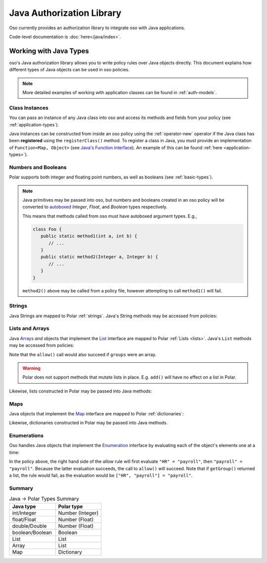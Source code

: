 ============================
Java Authorization Library
============================

Oso currently provides an authorization library to integrate oso with Java applications.

Code-level documentation is :doc:`here</java/index>`.

Working with Java Types
=======================

oso's Java authorization library allows you to write policy rules over Java objects directly.
This document explains how different types of Java objects can be used in oso policies.


.. TODO: make below note reference correct doc

.. note::
    More detailed examples of working with application classes can be found in :ref:`auth-models`.

Class Instances
^^^^^^^^^^^^^^^^
You can pass an instance of any Java class into oso and access its methods and fields from your policy (see :ref:`application-types`).

Java instances can be constructed from inside an oso policy using the :ref:`operator-new` operator if the Java class has been **registered** using
the ``registerClass()`` method. To register a class in Java, you must provide an implementation of ``Function<Map, Object>`` (see `Java's Function interface <https://docs.oracle.com/javase/8/docs/api/java/util/function/Function.html>`_).
An example of this can be found :ref:`here <application-types>`).

.. TODO: link to javadoc above


Numbers and Booleans
^^^^^^^^^^^^^^^^^^^^
Polar supports both integer and floating point numbers, as well as booleans (see :ref:`basic-types`).

.. note::
   Java primitives may be passed into oso, but numbers and booleans created in an oso policy will be
   converted to `autoboxed <https://docs.oracle.com/javase/tutorial/java/data/autoboxing.html>`_ `Integer`, `Float`, and `Boolean` types respectively.

   This means that methods called from oso must have autoboxed argument types. E.g.,

   .. code-block:: java

      class Foo {
         public static method1(int a, int b) {
            // ...
         }
         public static method2(Integer a, Integer b) {
            // ...
         }
      }

   ``method2()`` above may be called from a policy file, however attempting to call ``method1()`` will fail.


Strings
^^^^^^^
Java Strings are mapped to Polar :ref:`strings`. Java's String methods may be accessed from policies:

.. code-block:: polar
   :caption: policy.polar

   allow(actor, action, resource) if actor.username.endsWith("example.com");

.. code-block:: java
   :caption: User.java

   public class User {
      public String username;

      public User(String username) {
         this.username = username;
      }

      public static void main(String[] args) {
         User user = new User("alice@example.com");
         assert oso.allow(user, "foo", "bar");
      }
   }

Lists and Arrays
^^^^^^^^^^^^^^^^
Java `Arrays <https://docs.oracle.com/javase/tutorial/java/nutsandbolts/arrays.html>`_ *and* objects that implement the `List <https://docs.oracle.com/javase/8/docs/api/java/util/List.html>`_ interface are
mapped to Polar :ref:`Lists <lists>`. Java's ``List`` methods may be accessed from policies:

.. code-block:: polar
   :caption: policy.polar

   allow(actor, action, resource) if actor.groups.contains("HR");

.. code-block:: java
   :caption: User.java

   public class User {
      public List<String> groups;

      public User(List<String> groups) {
         this.groups = groups;
      }

      public static void main(String[] args) {
         User user = new User(List.of("HR", "payroll"));
         assert oso.allow(user, "foo", "bar");
      }
   }

Note that the ``allow()`` call would also succeed if ``groups`` were an array.

.. warning::
    Polar does not support methods that mutate lists in place. E.g. ``add()`` will have no effect on
    a list in Polar.

Likewise, lists constructed in Polar may be passed into Java methods:

.. code-block:: polar
   :caption: policy.polar

   allow(actor, action, resource) if actor.has_groups(["HR", "payroll"]);

.. code-block:: java
   :caption: User.java

      public boolean hasGroups(List<String> groups) {
         for(String g : groups) {
            if (!this.groups.contains(g))
               return false;
         }
         return true;
      }

      public static void main(String[] args) {
         User user = new User(List.of("HR", "payroll"));
         assert oso.allow(user, "foo", "bar");
      }

Maps
^^^^
Java objects that implement the `Map <https://docs.oracle.com/javase/8/docs/api/java/util/Map.html>`_ interface
are mapped to Polar :ref:`dictionaries`:

.. code-block:: polar
   :caption: policy.polar

   allow(actor, action, resource) if actor.roles.project1 = "admin";

.. code-block:: java
   :caption: User.java

   public class User {
      public Map<String, String> roles;

      public User(Map<String, String> roles) {
         this.roles = roles;
      }

      public static void main(String[] args) {
         User user = new User(Map.of("project1", "admin"));
         assert oso.allow(user, "foo", "bar");
      }
   }

Likewise, dictionaries constructed in Polar may be passed into Java methods.

Enumerations
^^^^^^^^^^^^
Oso handles Java objects that implement the `Enumeration <https://docs.oracle.com/javase/7/docs/api/java/util/Enumeration.html>`_ interface by evaluating each of the
object's elements one at a time:

.. code-block:: polar
   :caption: policy.polar

   allow(actor, action, resource) if actor.getGroup = "payroll";

.. code-block:: java
   :caption: User.java

      public Enumeration<String> getGroup() {
         return Collections.enumeration(List.of("HR", "payroll"));
      }

      public static void main(String[] args) {
         User user = new User(Map.of("project1", "admin"));
         assert oso.allow(user, "foo", "bar");
      }

In the policy above, the right hand side of the `allow` rule will first evaluate ``"HR" = "payroll"``, then
``"payroll" = "payroll"``. Because the latter evaluation succeeds, the call to ``allow()`` will succeed.
Note that if ``getGroup()`` returned a list, the rule would fail, as the evaluation would be ``["HR", "payroll"] = "payroll"``.

Summary
^^^^^^^

.. list-table:: Java -> Polar Types Summary
   :widths: 500 500
   :header-rows: 1

   * - Java type
     - Polar type
   * - int/Integer
     - Number (Integer)
   * - float/Float
     - Number (Float)
   * - double/Double
     - Number (Float)
   * - boolean/Boolean
     - Boolean
   * - List
     - List
   * - Array
     - List
   * - Map
     - Dictionary